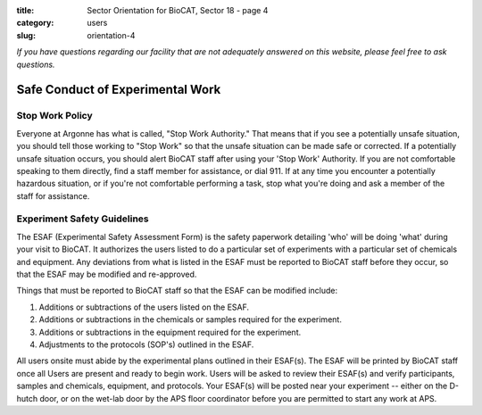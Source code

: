 :title: Sector Orientation for BioCAT, Sector 18 - page 4
:category: users
:slug: orientation-4

*If you have questions regarding our facility that are not adequately answered
on this website, please feel free to ask questions.*

Safe Conduct of Experimental Work
=================================

Stop Work Policy
--------------------

Everyone at Argonne has what is called, "Stop Work Authority." That means that
if you see a potentially unsafe situation, you should tell those working to
"Stop Work" so that the unsafe situation can be made safe or corrected. If
a potentially unsafe situation occurs, you should alert BioCAT staff after
using your 'Stop Work' Authority. If you are not comfortable speaking to
them directly, find a staff member for assistance, or dial 911. If at any time
you encounter a potentially hazardous situation, or if you're not comfortable
performing a task, stop what you're doing and ask a member of the staff for
assistance.

Experiment Safety Guidelines
--------------------------------

The ESAF (Experimental Safety Assessment Form) is the safety paperwork
detailing 'who' will be doing 'what' during your visit to BioCAT. It authorizes
the users listed to do a particular set of experiments with a particular set
of chemicals and equipment. Any deviations from what is listed in the ESAF
must be reported to BioCAT staff before they occur, so that the ESAF may be modified
and re-approved.

Things that must be reported to BioCAT staff so that the ESAF can be modified
include:

#.  Additions or subtractions of the users listed on the ESAF.
#.  Additions or subtractions in the chemicals or samples required for the experiment.
#.  Additions or subtractions in the equipment required for the experiment.
#.  Adjustments to the protocols (SOP's) outlined in the ESAF.

All users onsite must abide by the experimental plans outlined in their ESAF(s).
The ESAF will be printed by BioCAT staff once all Users are present and ready
to begin work. Users will be asked to review their ESAF(s) and verify
participants, samples and chemicals, equipment, and protocols. Your
ESAF(s) will be posted near your experiment -- either on the D-hutch door, or
on the wet-lab door by the APS floor coordinator before you are permitted to
start any work at APS.


.. column::
    :width: 6

    .. button:: Back
        :class: primary block
        :target: {filename}/pages/sector/orientation_3.rst

.. column::
    :width: 6

    .. button:: Next
        :class: primary block
        :target: {filename}/pages/sector/orientation_5.rst

